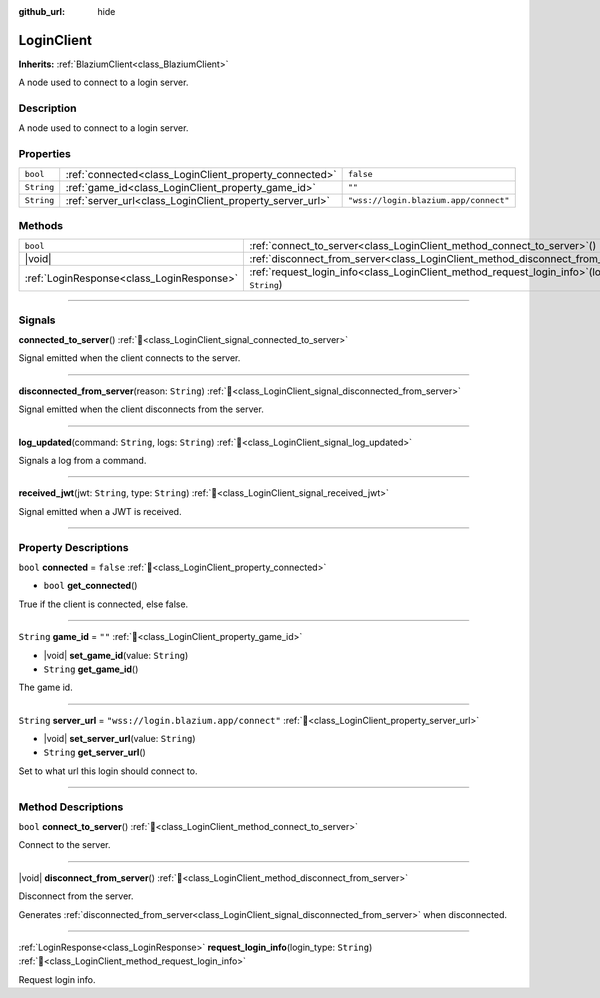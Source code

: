 :github_url: hide

.. DO NOT EDIT THIS FILE!!!
.. Generated automatically from Godot engine sources.
.. Generator: https://github.com/blazium-engine/blazium/tree/4.3/doc/tools/make_rst.py.
.. XML source: https://github.com/blazium-engine/blazium/tree/4.3/modules/blazium_sdk/doc_classes/LoginClient.xml.

.. _class_LoginClient:

LoginClient
===========

**Inherits:** :ref:`BlaziumClient<class_BlaziumClient>`

A node used to connect to a login server.

.. rst-class:: classref-introduction-group

Description
-----------

A node used to connect to a login server.

.. rst-class:: classref-reftable-group

Properties
----------

.. table::
   :widths: auto

   +------------+----------------------------------------------------------+---------------------------------------+
   | ``bool``   | :ref:`connected<class_LoginClient_property_connected>`   | ``false``                             |
   +------------+----------------------------------------------------------+---------------------------------------+
   | ``String`` | :ref:`game_id<class_LoginClient_property_game_id>`       | ``""``                                |
   +------------+----------------------------------------------------------+---------------------------------------+
   | ``String`` | :ref:`server_url<class_LoginClient_property_server_url>` | ``"wss://login.blazium.app/connect"`` |
   +------------+----------------------------------------------------------+---------------------------------------+

.. rst-class:: classref-reftable-group

Methods
-------

.. table::
   :widths: auto

   +-------------------------------------------+-------------------------------------------------------------------------------------------------------+
   | ``bool``                                  | :ref:`connect_to_server<class_LoginClient_method_connect_to_server>`\ (\ )                            |
   +-------------------------------------------+-------------------------------------------------------------------------------------------------------+
   | |void|                                    | :ref:`disconnect_from_server<class_LoginClient_method_disconnect_from_server>`\ (\ )                  |
   +-------------------------------------------+-------------------------------------------------------------------------------------------------------+
   | :ref:`LoginResponse<class_LoginResponse>` | :ref:`request_login_info<class_LoginClient_method_request_login_info>`\ (\ login_type\: ``String``\ ) |
   +-------------------------------------------+-------------------------------------------------------------------------------------------------------+

.. rst-class:: classref-section-separator

----

.. rst-class:: classref-descriptions-group

Signals
-------

.. _class_LoginClient_signal_connected_to_server:

.. rst-class:: classref-signal

**connected_to_server**\ (\ ) :ref:`🔗<class_LoginClient_signal_connected_to_server>`

Signal emitted when the client connects to the server.

.. rst-class:: classref-item-separator

----

.. _class_LoginClient_signal_disconnected_from_server:

.. rst-class:: classref-signal

**disconnected_from_server**\ (\ reason\: ``String``\ ) :ref:`🔗<class_LoginClient_signal_disconnected_from_server>`

Signal emitted when the client disconnects from the server.

.. rst-class:: classref-item-separator

----

.. _class_LoginClient_signal_log_updated:

.. rst-class:: classref-signal

**log_updated**\ (\ command\: ``String``, logs\: ``String``\ ) :ref:`🔗<class_LoginClient_signal_log_updated>`

Signals a log from a command.

.. rst-class:: classref-item-separator

----

.. _class_LoginClient_signal_received_jwt:

.. rst-class:: classref-signal

**received_jwt**\ (\ jwt\: ``String``, type\: ``String``\ ) :ref:`🔗<class_LoginClient_signal_received_jwt>`

Signal emitted when a JWT is received.

.. rst-class:: classref-section-separator

----

.. rst-class:: classref-descriptions-group

Property Descriptions
---------------------

.. _class_LoginClient_property_connected:

.. rst-class:: classref-property

``bool`` **connected** = ``false`` :ref:`🔗<class_LoginClient_property_connected>`

.. rst-class:: classref-property-setget

- ``bool`` **get_connected**\ (\ )

True if the client is connected, else false.

.. rst-class:: classref-item-separator

----

.. _class_LoginClient_property_game_id:

.. rst-class:: classref-property

``String`` **game_id** = ``""`` :ref:`🔗<class_LoginClient_property_game_id>`

.. rst-class:: classref-property-setget

- |void| **set_game_id**\ (\ value\: ``String``\ )
- ``String`` **get_game_id**\ (\ )

The game id.

.. rst-class:: classref-item-separator

----

.. _class_LoginClient_property_server_url:

.. rst-class:: classref-property

``String`` **server_url** = ``"wss://login.blazium.app/connect"`` :ref:`🔗<class_LoginClient_property_server_url>`

.. rst-class:: classref-property-setget

- |void| **set_server_url**\ (\ value\: ``String``\ )
- ``String`` **get_server_url**\ (\ )

Set to what url this login should connect to.

.. rst-class:: classref-section-separator

----

.. rst-class:: classref-descriptions-group

Method Descriptions
-------------------

.. _class_LoginClient_method_connect_to_server:

.. rst-class:: classref-method

``bool`` **connect_to_server**\ (\ ) :ref:`🔗<class_LoginClient_method_connect_to_server>`

Connect to the server.

.. rst-class:: classref-item-separator

----

.. _class_LoginClient_method_disconnect_from_server:

.. rst-class:: classref-method

|void| **disconnect_from_server**\ (\ ) :ref:`🔗<class_LoginClient_method_disconnect_from_server>`

Disconnect from the server.

Generates :ref:`disconnected_from_server<class_LoginClient_signal_disconnected_from_server>` when disconnected.

.. rst-class:: classref-item-separator

----

.. _class_LoginClient_method_request_login_info:

.. rst-class:: classref-method

:ref:`LoginResponse<class_LoginResponse>` **request_login_info**\ (\ login_type\: ``String``\ ) :ref:`🔗<class_LoginClient_method_request_login_info>`

Request login info.

.. |virtual| replace:: :abbr:`virtual (This method should typically be overridden by the user to have any effect.)`
.. |const| replace:: :abbr:`const (This method has no side effects. It doesn't modify any of the instance's member variables.)`
.. |vararg| replace:: :abbr:`vararg (This method accepts any number of arguments after the ones described here.)`
.. |constructor| replace:: :abbr:`constructor (This method is used to construct a type.)`
.. |static| replace:: :abbr:`static (This method doesn't need an instance to be called, so it can be called directly using the class name.)`
.. |operator| replace:: :abbr:`operator (This method describes a valid operator to use with this type as left-hand operand.)`
.. |bitfield| replace:: :abbr:`BitField (This value is an integer composed as a bitmask of the following flags.)`
.. |void| replace:: :abbr:`void (No return value.)`
